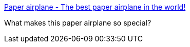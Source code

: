 :jbake-type: post
:jbake-status: published
:jbake-title: Paper airplane - The best paper airplane in the world!
:jbake-tags: origami,avion,papier,_mois_nov.,_année_2004
:jbake-date: 2004-11-15
:jbake-depth: ../
:jbake-uri: shaarli/1100506999000.adoc
:jbake-source: https://nicolas-delsaux.hd.free.fr/Shaarli?searchterm=http%3A%2F%2Fwww.zurqui.com%2Fcrinfocus%2Fpaper%2Fairplane.html&searchtags=origami+avion+papier+_mois_nov.+_ann%C3%A9e_2004
:jbake-style: shaarli

http://www.zurqui.com/crinfocus/paper/airplane.html[Paper airplane - The best paper airplane in the world!]

What makes this paper airplane so special?
